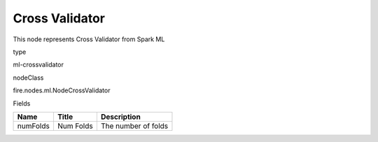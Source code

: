 
Cross Validator
^^^^^^ 

This node represents Cross Validator from Spark ML

type

ml-crossvalidator

nodeClass

fire.nodes.ml.NodeCrossValidator

Fields

+----------+-----------+---------------------+
| Name     | Title     | Description         |
+==========+===========+=====================+
| numFolds | Num Folds | The number of folds |
+----------+-----------+---------------------+